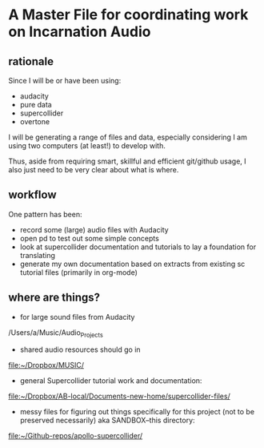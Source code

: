 * A Master File for coordinating work on Incarnation Audio
  :PROPERTIES:
  :ID:       BEA8AB7C-31AC-47F6-AA7A-FF7907120B64
  :END:
** rationale
Since I will be or have been using:

- audacity
- pure data
- supercollider
- overtone

I will be generating a range of files and data, especially considering
I am using two computers (at least!) to develop with.

Thus, aside from requiring smart, skillful and efficient git/github
usage, I also just need to be very clear about what is where.
** workflow
One pattern has been:

- record some (large) audio files with Audacity
- open pd to test out some simple concepts
- look at supercollider documentation and tutorials to lay a
  foundation for translating
- generate my own documentation based on extracts from existing sc
  tutorial files (primarily in org-mode)
** where are things?

- for large sound files from Audacity

/Users/a/Music/Audio_Projects 

- shared audio resources should go in

[[file:~/Dropbox/MUSIC/][file:~/Dropbox/MUSIC/]]

- general Supercollider tutorial work and documentation:

[[file:~/Dropbox/AB-local/Documents-new-home/supercollider-files/][file:~/Dropbox/AB-local/Documents-new-home/supercollider-files/]]

- messy files for figuring out things specifically for this project
  (not to be preserved necessarily) aka SANDBOX--this directory:

[[file:][file:~/Github-repos/apollo-supercollider/]]
